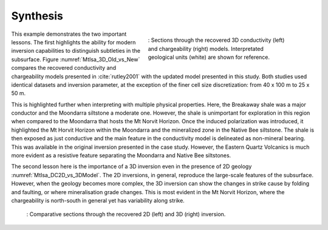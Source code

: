.. _mt_isa_synthesis:

Synthesis
=========

 .. figure:: images/MtIsa_3D_Old_vs_New.png
    :align: right
    :figwidth: 50%
    :name: MtIsa_3D_Old_vs_New

    : Sections through the recovered 3D conductivity (left) and chargeability (right) models. Interpretated geological units (white) are shown for reference.


This example demonstrates the two important lessons. The first highlights the
ability for modern inversion capabilities to distinguish subtleties in the
subsurface. Figure :numref:`MtIsa_3D_Old_vs_New` compares the recovered
conductivity and chargeability models presented in :cite:`rutley2001` with the
updated model presented in this study. Both studies used identical datasets
and inversion parameter, at the exception of the finer cell size
discretization: from 40 x 100 m to 25 x 50 m.

This is highlighted further when interpreting with multiple physical
properties. Here, the Breakaway shale was a major conductor and the Moondarra
siltstone a moderate one. However, the shale is unimportant for exploration in
this region when compared to the Moondarra that hosts the Mt Norvit Horizon.
Once the induced polarization was introduced, it highlighted the Mt Horvit
Horizon within the Moondarra and the mineralized zone in the Native Bee
siltstone. The shale is then exposed as just conductive and the main feature
in the conductivity model is delineated as non-mineral bearing. This was
available in the original inversion presented in the case study. However, the
Eastern Quartz Volcanics is much more evident as a resistive feature
separating the Moondarra and Native Bee siltstones.

The second lesson here is the importance of a 3D inversion even in the
presence of 2D geology :numref:`MtIsa_DC2D_vs_3DModel`. The 2D inversions, in
general, reproduce the large-scale features of the subsurface. However, when
the geology becomes more complex, the 3D inversion can show the changes in
strike cause by folding and faulting, or where mineralisation grade changes.
This is most evident in the Mt Norvit Horizon, where the chargeability is
north-south in general yet has variability along strike.

 .. figure:: images/MtIsa_DC2D_vs_3DModel.png
    :align: center
    :figwidth: 100%
    :name: MtIsa_DC2D_vs_3DModel

    : Comparative sections through the recovered 2D (left) and 3D (right) inversion.

